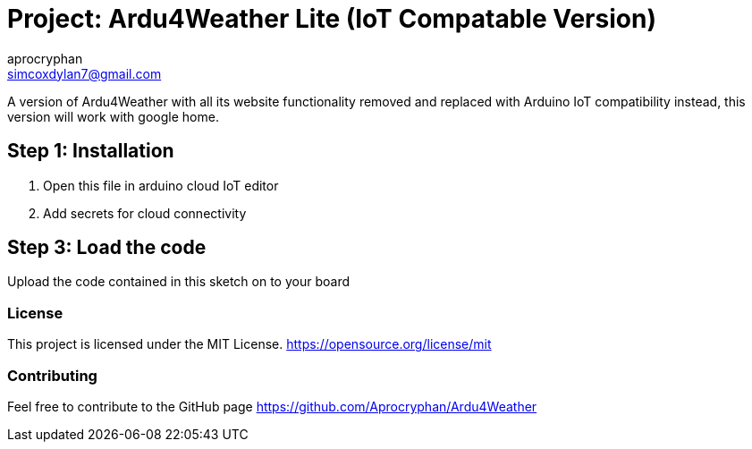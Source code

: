 :Author: aprocryphan
:Email: simcoxdylan7@gmail.com
:Date: 21/12/2024
:Revision: version 1.0
:License: Public Domain

= Project: Ardu4Weather Lite (IoT Compatable Version)

A version of Ardu4Weather with all its website functionality removed and replaced with Arduino IoT compatibility instead, this version will work with google home.

== Step 1: Installation

1. Open this file in arduino cloud IoT editor
2. Add secrets for cloud connectivity

== Step 3: Load the code

Upload the code contained in this sketch on to your board

=== License
This project is licensed under the MIT License. https://opensource.org/license/mit

=== Contributing

Feel free to contribute to the GitHub page https://github.com/Aprocryphan/Ardu4Weather
